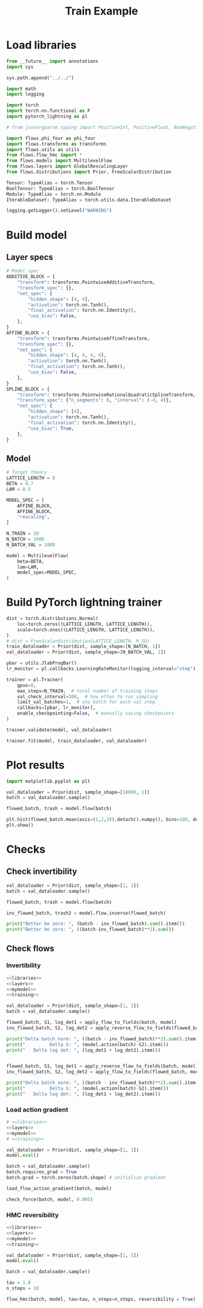 #+TITLE: Train Example
#+PROPERTY: header-args :tangle train-example.py :comments org

* Load libraries

#+NAME: libraries
#+begin_src python
from __future__ import annotations
import sys

sys.path.append("../../")

import math
import logging

import torch
import torch.nn.functional as F
import pytorch_lightning as pl

# from jsonargparse.typing import PositiveInt, PositiveFloat, NonNegativeFloat

import flows.phi_four as phi_four
import flows.transforms as transforms
import flows.utils as utils
from flows.flow_hmc import *
from flows.models import MultilevelFlow
from flows.layers import GlobalRescalingLayer
from flows.distributions import Prior, FreeScalarDistribution

Tensor: TypeAlias = torch.Tensor
BoolTensor: TypeAlias = torch.BoolTensor
Module: TypeAlias = torch.nn.Module
IterableDataset: TypeAlias = torch.utils.data.IterableDataset

logging.getLogger().setLevel("WARNING")

#+end_src

#+RESULTS:
: None

* Build model

** Layer specs

#+NAME: layers
#+begin_src python
# Model spec
ADDITIVE_BLOCK = {
    "transform": transforms.PointwiseAdditiveTransform,
    "transform_spec": {},
    "net_spec": {
        "hidden_shape": [4, 4],
        "activation": torch.nn.Tanh(),
        "final_activation": torch.nn.Identity(),
        "use_bias": False,
    },
}
AFFINE_BLOCK = {
    "transform": transforms.PointwiseAffineTransform,
    "transform_spec": {},
    "net_spec": {
        "hidden_shape": [4, 4, 4, 4],
        "activation": torch.nn.Tanh(),
        "final_activation": torch.nn.Tanh(),
        "use_bias": False,
    },
}
SPLINE_BLOCK = {
    "transform": transforms.PointwiseRationalQuadraticSplineTransform,
    "transform_spec": {"n_segments": 8, "interval": (-4, 4)},
    "net_spec": {
        "hidden_shape": [4],
        "activation": torch.nn.Tanh(),
        "final_activation": torch.nn.Identity(),
        "use_bias": True,
    },
}
#+end_src

#+RESULTS:

** Model

#+NAME: mymodel
#+begin_src python
# Target theory
LATTICE_LENGTH = 8
BETA = 0.7
LAM = 0.5

MODEL_SPEC = [
    AFFINE_BLOCK,
    AFFINE_BLOCK,
    "rescaling",
]

N_TRAIN = 10
N_BATCH = 1000
N_BATCH_VAL = 1000

model = MultilevelFlow(
    beta=BETA,
    lam=LAM,
    model_spec=MODEL_SPEC,
)
#+end_src

#+RESULTS:

* Build PyTorch lightning trainer

#+NAME: training
#+begin_src python
dist = torch.distributions.Normal(
    loc=torch.zeros((LATTICE_LENGTH, LATTICE_LENGTH)),
    scale=torch.ones((LATTICE_LENGTH, LATTICE_LENGTH)),
)
# dist = FreeScalarDistribution(LATTICE_LENGTH, M_SQ)
train_dataloader = Prior(dist, sample_shape=[N_BATCH, 1])
val_dataloader = Prior(dist, sample_shape=[N_BATCH_VAL, 1])

pbar = utils.JlabProgBar()
lr_monitor = pl.callbacks.LearningRateMonitor(logging_interval="step")

trainer = pl.Trainer(
    gpus=0,
    max_steps=N_TRAIN,  # total number of training steps
    val_check_interval=100,  # how often to run sampling
    limit_val_batches=1,  # one batch for each val step
    callbacks=[pbar, lr_monitor],
    enable_checkpointing=False,  # manually saving checkpoints
)

trainer.validate(model, val_dataloader)

trainer.fit(model, train_dataloader, val_dataloader)
#+end_src

#+RESULTS:
: None

* Plot results

#+begin_src python
import matplotlib.pyplot as plt

val_dataloader = Prior(dist, sample_shape=[10000, 1])
batch = val_dataloader.sample()

flowed_batch, trash = model.flow(batch)

plt.hist(flowed_batch.mean(axis=(1,2,3)).detach().numpy(), bins=100, density=True);
plt.show()
#+end_src

#+RESULTS:
: None

* Checks

** Check invertibility

#+begin_src python :results output
val_dataloader = Prior(dist, sample_shape=[1, 1])
batch = val_dataloader.sample()

flowed_batch, trash = model.flow(batch)

inv_flowed_batch, trash2 = model.flow.inverse(flowed_batch)

print("Better be zero: ", (batch - inv_flowed_batch).sum().item())
print("Better be zero: ", ((batch-inv_flowed_batch)**2).sum())
#+end_src

** Check flows

*** Invertibility

#+begin_src python :noweb yes
<<libraries>>
<<layers>>
<<mymodel>>
<<training>>

val_dataloader = Prior(dist, sample_shape=[1, 1])
batch = val_dataloader.sample()

flowed_batch, S1, log_det1 = apply_flow_to_fields(batch, model)
inv_flowed_batch, S2, log_det2 = apply_reverse_flow_to_fields(flowed_batch, model)

print("Delta batch norm: ", ((batch - inv_flowed_batch)**2).sum().item())
print("         Delta S: ", (model.action(batch)-S2).item())
print("   Delta log det: ", (log_det1 + log_det2).item())


flowed_batch, S1, log_det1 = apply_reverse_flow_to_fields(batch, model)
inv_flowed_batch, S2, log_det2 = apply_flow_to_fields(flowed_batch, model)

print("Delta batch norm: ", ((batch - inv_flowed_batch)**2).sum().item())
print("         Delta S: ", (model.action(batch)-S2).item())
print("   Delta log det: ", (log_det1 + log_det2).item())
#+end_src


*** Load action gradient

#+begin_src python :noweb yes
# <<libraries>>
<<layers>>
<<mymodel>>
# <<training>>

val_dataloader = Prior(dist, sample_shape=[1, 1])
model.eval()

batch = val_dataloader.sample()
batch.requires_grad = True
batch.grad = torch.zeros(batch.shape) # initialize gradient

load_flow_action_gradient(batch, model)

check_force(batch, model, 0.005)
#+end_src

#+RESULTS:
: tensor([0.7140], grad_fn=<DivBackward0>)

*** HMC reversibility

#+begin_src python :noweb yes
<<libraries>>
<<layers>>
<<mymodel>>
<<training>>

val_dataloader = Prior(dist, sample_shape=[1, 1])
model.eval()

batch = val_dataloader.sample()

tau = 1.0
n_steps = 10

flow_hmc(batch, model, tau=tau, n_steps=n_steps, reversibility = True)
#+end_src

#+RESULTS:
: True
